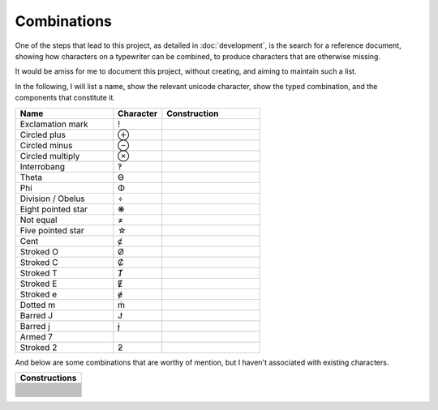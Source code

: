 Combinations
============

One of the steps that lead to this project, as detailed in :doc:`development`, is the search for a reference document,
showing how characters on a typewriter can be combined, to produce characters that are otherwise missing.

It would be amiss for me to document this project, without creating, and aiming to maintain such a list.

In the following, I will list a name, show the relevant unicode character, show the typed combination,
and the components that constitute it.

.. csv-table::
    :header: "Name", "Character", "Construction"
    :widths: 10, 5, 10

    "Exclamation mark", "!", .. glyphcombination:: ' .
    "Circled plus", "⊕", .. glyphcombination:: o +
    "Circled minus", "⊖", .. glyphcombination:: o -
    "Circled multiply", "⊗", .. glyphcombination:: o x
    "Interrobang", "‽", .. glyphcombination:: ' ?
    "Theta", "ϴ", .. glyphcombination:: 0 o
    "Phi", "Φ", .. glyphcombination:: I o
    "Division / Obelus", "÷", .. glyphcombination:: : -
    "Eight pointed star", "❋", .. glyphcombination:: + x
    "Not equal", "≠", .. glyphcombination:: = /
    "Five pointed star", "☆", .. glyphcombination:: A x
    "Cent", "ȼ", .. glyphcombination:: c /
    "Stroked O", "Ø", .. glyphcombination:: O /
    "Stroked C", "Ȼ", .. glyphcombination:: C /
    "Stroked T", "Ⱦ", .. glyphcombination:: T /
    "Stroked E", "Ɇ", .. glyphcombination:: E /
    "Stroked e", "ɇ", .. glyphcombination:: e /
    "Dotted m", "ṁ", .. glyphcombination:: m i
    "Barred J", "Ɉ", .. glyphcombination:: J -
    "Barred j", "ɉ", .. glyphcombination:: j -
    "Armed 7", " ", .. glyphcombination:: 7 -
    "Stroked 2", "ƻ", .. glyphcombination:: 2 -


And below are some combinations that are worthy of mention, but I haven't associated with existing characters.

.. csv-table::
    :header: "Constructions"
    :widths: 10

    .. glyphcombination:: = I
    .. glyphcombination:: - I
    .. glyphcombination:: = T
    .. glyphcombination:: - T
    .. glyphcombination:: " -
    .. glyphcombination:: " a
    .. glyphcombination:: " o
    .. glyphcombination:: " e
    .. glyphcombination:: ( )
    .. glyphcombination:: ( ) •
    .. glyphcombination:: O X
    .. glyphcombination:: O =
    .. glyphcombination:: O -
    .. glyphcombination:: X -
    .. glyphcombination:: U -
    .. glyphcombination:: U =
    .. glyphcombination:: h -
    .. glyphcombination:: D -
    .. glyphcombination:: 3 I
    .. glyphcombination:: : 0
    .. glyphcombination:: : H
    .. glyphcombination:: : " _
    .. glyphcombination:: H I
    .. glyphcombination:: 5 7
    .. glyphcombination:: ' com
    .. glyphcombination:: ? com
    .. glyphcombination:: • com

